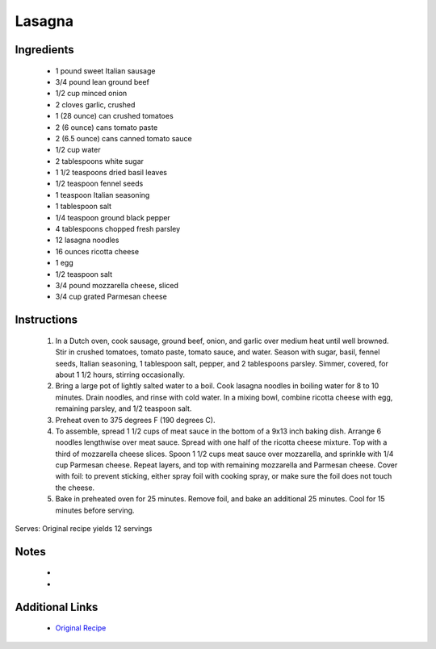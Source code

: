 Lasagna
=======

Ingredients
-----------
 * 1 pound sweet Italian sausage
 * 3/4 pound lean ground beef
 * 1/2 cup minced onion
 * 2 cloves garlic, crushed
 * 1 (28 ounce) can crushed tomatoes
 * 2 (6 ounce) cans tomato paste
 * 2 (6.5 ounce) cans canned tomato sauce
 * 1/2 cup water
 * 2 tablespoons white sugar
 * 1 1/2 teaspoons dried basil leaves
 * 1/2 teaspoon fennel seeds
 * 1 teaspoon Italian seasoning
 * 1 tablespoon salt
 * 1/4 teaspoon ground black pepper
 * 4 tablespoons chopped fresh parsley
 * 12 lasagna noodles
 * 16 ounces ricotta cheese
 * 1 egg
 * 1/2 teaspoon salt
 * 3/4 pound mozzarella cheese, sliced
 * 3/4 cup grated Parmesan cheese

Instructions
-------------
 #. In a Dutch oven, cook sausage, ground beef, onion, and garlic over medium heat until well browned. Stir in crushed tomatoes, tomato paste, tomato sauce, and water. Season with sugar, basil, fennel seeds, Italian seasoning, 1 tablespoon salt, pepper, and 2 tablespoons parsley. Simmer, covered, for about 1 1/2 hours, stirring occasionally.                            
 #. Bring a large pot of lightly salted water to a boil. Cook lasagna noodles in boiling water for 8 to 10 minutes. Drain noodles, and rinse with cold water.  In a mixing bowl, combine ricotta cheese with egg, remaining parsley, and 1/2 teaspoon salt.                            
 #. Preheat oven to 375  degrees F (190 degrees C).                            
 #. To assemble, spread 1 1/2 cups of meat sauce in the bottom of a 9x13 inch baking dish.  Arrange 6 noodles lengthwise over meat sauce. Spread with one half of the ricotta cheese mixture. Top with a third of mozzarella cheese slices. Spoon 1 1/2 cups meat sauce over mozzarella, and sprinkle with 1/4 cup Parmesan cheese.  Repeat layers, and top with remaining mozzarella and Parmesan cheese. Cover with foil: to prevent sticking, either spray foil with cooking spray, or make sure the foil does not touch the cheese.                            
 #. Bake in preheated oven for 25 minutes. Remove foil, and bake an additional 25 minutes. Cool for 15 minutes before serving.                            

Serves: Original recipe yields 12 servings

Notes
-----
 * 
 * 

Additional Links
----------------
 * `Original Recipe <https://www.allrecipes.com/recipe/23600/worlds-best-lasagna/>`__